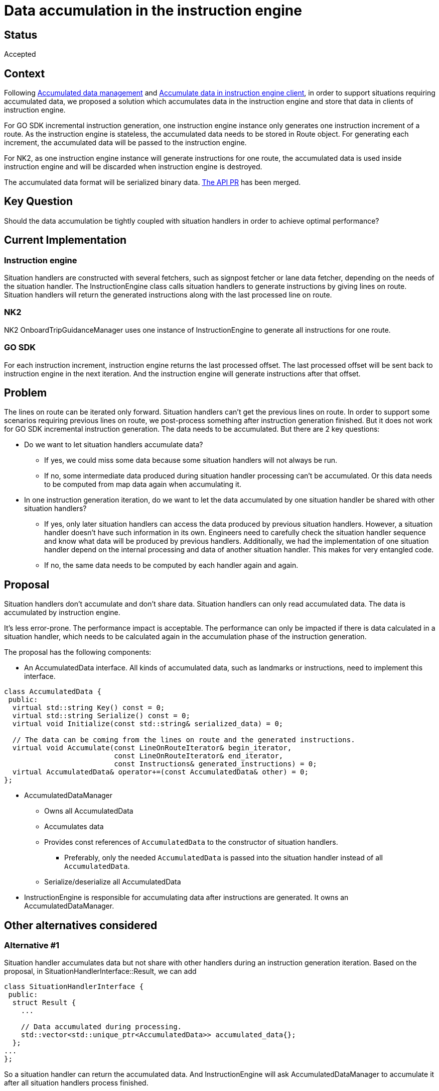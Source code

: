 // Copyright (C) 2024 TomTom NV. All rights reserved.
//
// This software is the proprietary copyright of TomTom NV and its subsidiaries and may be
// used for internal evaluation purposes or commercial use strictly subject to separate
// license agreement between you and TomTom NV. If you are the licensee, you are only permitted
// to use this software in accordance with the terms of your license agreement. If you are
// not the licensee, you are not authorized to use this software in any manner and should
// immediately return or destroy it.

= Data accumulation in the instruction engine

== Status

Accepted

== Context

Following xref:./2023-10-05-accumulated-data-management.adoc[Accumulated data management] and xref:./2023-11-24-accumulated-data-in-instruction-engine-client.adoc[Accumulate data in instruction engine client],
in order to support situations requiring accumulated data, we proposed a solution which accumulates data in the instruction engine and store that data in clients of instruction engine.

For GO SDK incremental instruction generation, one instruction engine instance only generates one instruction increment of a route.
As the instruction engine is stateless, the accumulated data needs to be stored in Route object. For generating each increment, the accumulated data will be passed to the instruction engine.

For NK2, as one instruction engine instance will generate instructions for one route, the accumulated data is used inside instruction engine and will be discarded when instruction engine is destroyed.

The accumulated data format will be serialized binary data. https://github.com/tomtom-internal/go-sdk-android/pull/8680/files[The API PR] has been merged.

== Key Question
Should the data accumulation be tightly coupled with situation handlers in order to achieve optimal performance?

== Current Implementation

=== Instruction engine
Situation handlers are constructed with several fetchers, such as signpost fetcher or lane data fetcher, depending on the needs of the situation handler.
The InstructionEngine class calls situation handlers to generate instructions by giving lines on route.
Situation handlers will return the generated instructions along with the last processed line on route.

=== NK2
NK2 OnboardTripGuidanceManager uses one instance of InstructionEngine to generate all instructions for one route.

=== GO SDK
For each instruction increment, instruction engine returns the last processed offset. The last processed offset will be sent back to instruction engine in the next iteration.
And the instruction engine will generate instructions after that offset.

== Problem
The lines on route can be iterated only forward. Situation handlers can't get the previous lines on route.
In order to support some scenarios requiring previous lines on route, we post-process something after instruction generation finished. But it does not work for GO SDK incremental instruction generation.
The data needs to be accumulated. But there are 2 key questions:

* Do we want to let situation handlers accumulate data?
** If yes, we could miss some data because some situation handlers will not always be run.
** If no, some intermediate data produced during situation handler processing can't be accumulated. Or this data needs to be computed from map data again when accumulating it.
* In one instruction generation iteration, do we want to let the data accumulated by one situation handler be shared with other situation handlers?
** If yes, only later situation handlers can access the data produced by previous situation handlers.
However, a situation handler doesn't have such information in its own. Engineers need to carefully check the situation handler sequence and know what data will be produced by previous handlers.
Additionally, we had the implementation of one situation handler depend on the internal processing and data of another situation handler. This makes for very entangled code.
** If no, the same data needs to be computed by each handler again and again.

== Proposal
Situation handlers don't accumulate and don't share data. Situation handlers can only read accumulated data. The data is accumulated by instruction engine.

It's less error-prone. The performance impact is acceptable.
The performance can only be impacted if there is data calculated in a situation handler, which needs to be calculated again in the accumulation phase of the instruction generation.

The proposal has the following components:

* An AccumulatedData interface. All kinds of accumulated data, such as landmarks or instructions, need to implement this interface.
[source,cpp]
----
class AccumulatedData {
 public:
  virtual std::string Key() const = 0;
  virtual std::string Serialize() const = 0;
  virtual void Initialize(const std::string& serialized_data) = 0;

  // The data can be coming from the lines on route and the generated instructions.
  virtual void Accumulate(const LineOnRouteIterator& begin_iterator,
                          const LineOnRouteIterator& end_iterator,
                          const Instructions& generated_instructions) = 0;
  virtual AccumulatedData& operator+=(const AccumulatedData& other) = 0;
};
----

* AccumulatedDataManager
** Owns all AccumulatedData
** Accumulates data
** Provides const references of `AccumulatedData` to the constructor of situation handlers.
*** Preferably, only the needed `AccumulatedData` is passed into the situation handler instead of all `AccumulatedData`.
** Serialize/deserialize all AccumulatedData
* InstructionEngine is responsible for accumulating data after instructions are generated. It owns an AccumulatedDataManager.

== Other alternatives considered
=== Alternative #1
Situation handler accumulates data but not share with other handlers during an instruction generation iteration.
Based on the proposal, in SituationHandlerInterface::Result, we can add
[source,cpp]
----
class SituationHandlerInterface {
 public:
  struct Result {
    ...

    // Data accumulated during processing.
    std::vector<std::unique_ptr<AccumulatedData>> accumulated_data{};
  };
...
};
----
So a situation handler can return the accumulated data. And InstructionEngine will ask AccumulatedDataManager to accumulate it after all situation handlers process finished.

*Pros*

* Intermediate data can be accumulated. It doesn't need to be recomputed.

*Cons*

* Some data could be missed because not all situation handlers will be run.
* If several handlers need the same data during an instruction generation iteration, it needs to be recomputed.

=== Alternative #2
This alternative is similar to Alternative #1.
The only difference is that InstructionEngine will ask AccumulatedDataManager to accumulate data after each situation handler process.
So that the later handlers can access the accumulated data immediately.

*Pros*

* Intermediate data can be accumulated. It doesn't need to be recomputed.
* Several handlers can access the same data during an instruction generation iteration.

*Cons*

* Some data could be missed because not all situation handlers will be run.
* It's error-prone. Only later situation handler can access the data produced by previous situation handlers. However, situation handler doesn't have such information in its own. Engineers need to carefully check the situation handler sequence and know what data will be produced by previous handlers. When someone modifies previous handlers, it can affect later handlers.

=== Alternative #3
Based on the proposal, in order to accumulate and share intermediate data, which is derived from map data but not part of the generated instructions, we can add data collectors which will be always run before all situation handlers.
And the InstructionEngine can additionally accumulate the data collected by data collectors before running all situation handlers. Therefore, the collected data can be shared with situation handlers.

The flow will be like this:

. Data collectors collected data.
. InstructionEngine accumulates data collected by data collectors.
. Run situation handlers.
. InstructionEngine accumulates data from map data and generated instructions for the processed route stretch.

In this way, we can avoid the disadvantages of Alternative #1 and Alternative #2. But because of the following reasons, we don't choose this alternative.

* The purpose of data collector is to speed up the instruction generation. But it's not the main purpose of accumulated data. Performance improvement should be addressed separately.
* Without data collector, although the performance is not optimal, it’s not a blocker issue as map data has been cached in tile.

== Consequences
After the proposal is implemented, we can start to define what kind of accumulated data we need to support and which accumulated data is needed by which handler.
Some post-processing can be replaced by accumulated data. For example, traffic light post-processing can be replaced by accumulated traffic lights.
Most importantly, post-processing does not support GO SDK incremental instruction generation. Accumulated data can support it.

